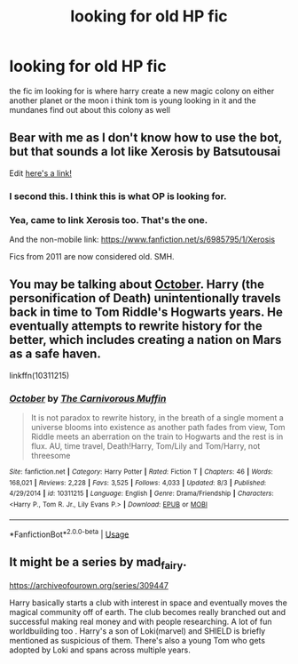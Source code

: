 #+TITLE: looking for old HP fic

* looking for old HP fic
:PROPERTIES:
:Author: Montrel13
:Score: 6
:DateUnix: 1564981621.0
:DateShort: 2019-Aug-05
:FlairText: Request
:END:
the fic im looking for is where harry create a new magic colony on either another planet or the moon i think tom is young looking in it and the mundanes find out about this colony as well


** Bear with me as I don't know how to use the bot, but that sounds a lot like Xerosis by Batsutousai

Edit [[https://m.fanfiction.net/s/6985795/1/Xerosis][here's a link!]]
:PROPERTIES:
:Author: coffeeSquiddo
:Score: 6
:DateUnix: 1564993338.0
:DateShort: 2019-Aug-05
:END:

*** I second this. I think this is what OP is looking for.
:PROPERTIES:
:Author: saturnidae_black
:Score: 3
:DateUnix: 1565003171.0
:DateShort: 2019-Aug-05
:END:


*** Yea, came to link Xerosis too. That's the one.

And the non-mobile link: [[https://www.fanfiction.net/s/6985795/1/Xerosis]]

Fics from 2011 are now considered old. SMH.
:PROPERTIES:
:Author: Blubberinoo
:Score: 1
:DateUnix: 1565012314.0
:DateShort: 2019-Aug-05
:END:


** You may be talking about [[https://www.fanfiction.net/s/10311215/1/October][October]]. Harry (the personification of Death) unintentionally travels back in time to Tom Riddle's Hogwarts years. He eventually attempts to rewrite history for the better, which includes creating a nation on Mars as a safe haven.

linkffn(10311215)
:PROPERTIES:
:Author: chiruochiba
:Score: 2
:DateUnix: 1564983169.0
:DateShort: 2019-Aug-05
:END:

*** [[https://www.fanfiction.net/s/10311215/1/][*/October/*]] by [[https://www.fanfiction.net/u/1318815/The-Carnivorous-Muffin][/The Carnivorous Muffin/]]

#+begin_quote
  It is not paradox to rewrite history, in the breath of a single moment a universe blooms into existence as another path fades from view, Tom Riddle meets an aberration on the train to Hogwarts and the rest is in flux. AU, time travel, Death!Harry, Tom/Lily and Tom/Harry, not threesome
#+end_quote

^{/Site/:} ^{fanfiction.net} ^{*|*} ^{/Category/:} ^{Harry} ^{Potter} ^{*|*} ^{/Rated/:} ^{Fiction} ^{T} ^{*|*} ^{/Chapters/:} ^{46} ^{*|*} ^{/Words/:} ^{168,021} ^{*|*} ^{/Reviews/:} ^{2,228} ^{*|*} ^{/Favs/:} ^{3,525} ^{*|*} ^{/Follows/:} ^{4,033} ^{*|*} ^{/Updated/:} ^{8/3} ^{*|*} ^{/Published/:} ^{4/29/2014} ^{*|*} ^{/id/:} ^{10311215} ^{*|*} ^{/Language/:} ^{English} ^{*|*} ^{/Genre/:} ^{Drama/Friendship} ^{*|*} ^{/Characters/:} ^{<Harry} ^{P.,} ^{Tom} ^{R.} ^{Jr.,} ^{Lily} ^{Evans} ^{P.>} ^{*|*} ^{/Download/:} ^{[[http://www.ff2ebook.com/old/ffn-bot/index.php?id=10311215&source=ff&filetype=epub][EPUB]]} ^{or} ^{[[http://www.ff2ebook.com/old/ffn-bot/index.php?id=10311215&source=ff&filetype=mobi][MOBI]]}

--------------

*FanfictionBot*^{2.0.0-beta} | [[https://github.com/tusing/reddit-ffn-bot/wiki/Usage][Usage]]
:PROPERTIES:
:Author: FanfictionBot
:Score: 1
:DateUnix: 1564983178.0
:DateShort: 2019-Aug-05
:END:


** It might be a series by mad_fairy.

[[https://archiveofourown.org/series/309447]]

Harry basically starts a club with interest in space and eventually moves the magical community off of earth. The club becomes really branched out and successful making real money and with people researching. A lot of fun worldbuilding too . Harry's a son of Loki(marvel) and SHIELD is briefly mentioned as suspicious of them. There's also a young Tom who gets adopted by Loki and spans across multiple years.
:PROPERTIES:
:Author: studiosquid
:Score: 1
:DateUnix: 1565038321.0
:DateShort: 2019-Aug-06
:END:

